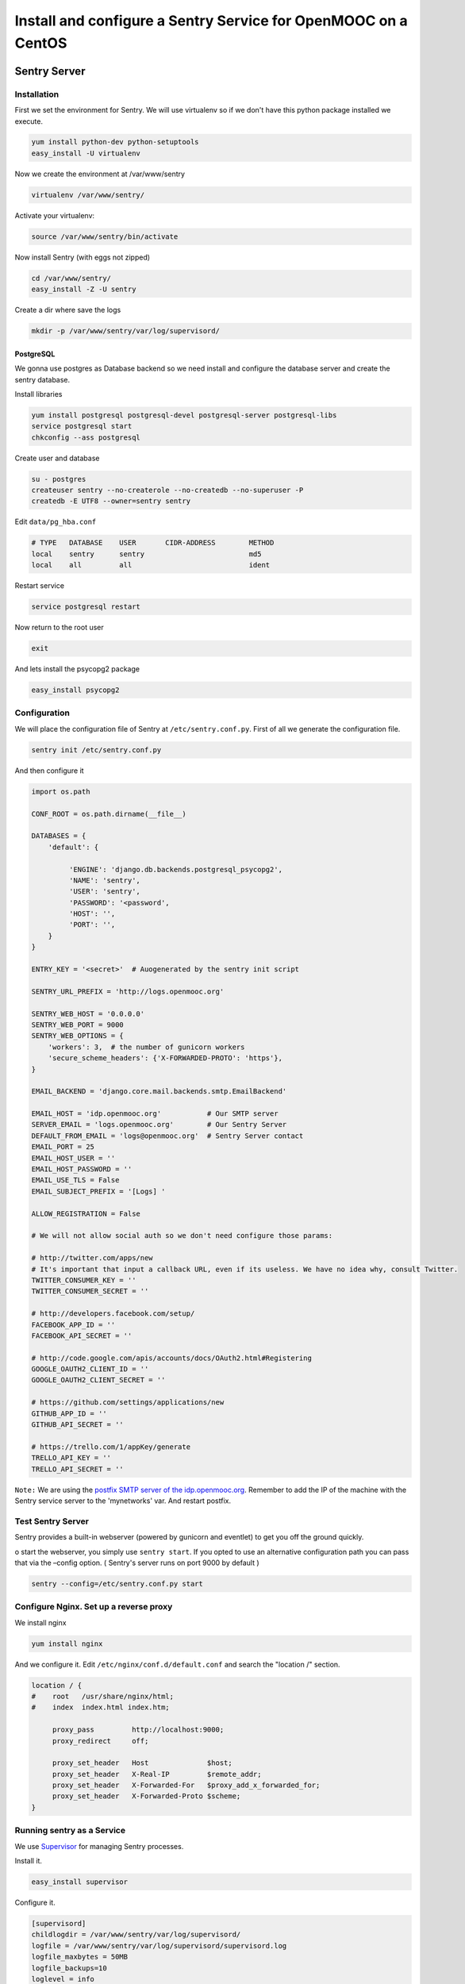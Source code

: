 .. _sentry_guide:

===============================================================
Install and configure a Sentry Service for OpenMOOC on a CentOS
===============================================================

Sentry Server
=============

Installation
------------

First we set the environment for Sentry. We will use virtualenv so if we don't have this python package installed we execute.


.. code-block:: bash

    yum install python-dev python-setuptools
    easy_install -U virtualenv

Now we create the environment at /var/www/sentry 

.. code-block:: bash

    virtualenv /var/www/sentry/

Activate your virtualenv:

.. code-block:: bash

    source /var/www/sentry/bin/activate

Now install Sentry (with eggs not zipped)

.. code-block:: bash

    cd /var/www/sentry/
    easy_install -Z -U sentry

Create a dir where save the logs

.. code-block:: bash

    mkdir -p /var/www/sentry/var/log/supervisord/

PostgreSQL
..........

We gonna use postgres as Database backend so we need install and configure the database server and create the sentry database.

Install libraries

.. code-block:: bash

    yum install postgresql postgresql-devel postgresql-server postgresql-libs
    service postgresql start
    chkconfig --ass postgresql 


Create user and database

.. code-block:: bash

    su - postgres
    createuser sentry --no-createrole --no-createdb --no-superuser -P
    createdb -E UTF8 --owner=sentry sentry

Edit ``data/pg_hba.conf``
    
.. code-block:: bash

    # TYPE   DATABASE    USER       CIDR-ADDRESS        METHOD
    local    sentry      sentry                         md5
    local    all         all                            ident
    

Restart service

.. code-block:: bash

    service postgresql restart


Now return to the root user

.. code-block:: bash

   exit

And lets install the psycopg2 package

.. code-block:: bash
   
   easy_install psycopg2


Configuration
-------------

We will place the configuration file of Sentry at ``/etc/sentry.conf.py``. First of all we generate the configuration file.

.. code-block:: bash

    sentry init /etc/sentry.conf.py

And then configure it

.. code-block:: python

    import os.path

    CONF_ROOT = os.path.dirname(__file__)

    DATABASES = {
        'default': {

             'ENGINE': 'django.db.backends.postgresql_psycopg2',
             'NAME': 'sentry',
             'USER': 'sentry',
             'PASSWORD': '<password',
             'HOST': '',
             'PORT': '',
        }
    }

    ENTRY_KEY = '<secret>'  # Auogenerated by the sentry init script

    SENTRY_URL_PREFIX = 'http://logs.openmooc.org'

    SENTRY_WEB_HOST = '0.0.0.0'
    SENTRY_WEB_PORT = 9000
    SENTRY_WEB_OPTIONS = {
        'workers': 3,  # the number of gunicorn workers
        'secure_scheme_headers': {'X-FORWARDED-PROTO': 'https'},
    }

    EMAIL_BACKEND = 'django.core.mail.backends.smtp.EmailBackend'

    EMAIL_HOST = 'idp.openmooc.org'           # Our SMTP server
    SERVER_EMAIL = 'logs.openmooc.org'        # Our Sentry Server
    DEFAULT_FROM_EMAIL = 'logs@openmooc.org'  # Sentry Server contact  
    EMAIL_PORT = 25
    EMAIL_HOST_USER = ''
    EMAIL_HOST_PASSWORD = ''
    EMAIL_USE_TLS = False
    EMAIL_SUBJECT_PREFIX = '[Logs] '
   
    ALLOW_REGISTRATION = False

    # We will not allow social auth so we don't need configure those params:

    # http://twitter.com/apps/new
    # It's important that input a callback URL, even if its useless. We have no idea why, consult Twitter.
    TWITTER_CONSUMER_KEY = ''
    TWITTER_CONSUMER_SECRET = ''

    # http://developers.facebook.com/setup/
    FACEBOOK_APP_ID = ''
    FACEBOOK_API_SECRET = ''

    # http://code.google.com/apis/accounts/docs/OAuth2.html#Registering
    GOOGLE_OAUTH2_CLIENT_ID = ''
    GOOGLE_OAUTH2_CLIENT_SECRET = ''

    # https://github.com/settings/applications/new
    GITHUB_APP_ID = ''
    GITHUB_API_SECRET = ''

    # https://trello.com/1/appKey/generate
    TRELLO_API_KEY = ''
    TRELLO_API_SECRET = ''
    

``Note:`` We are using the `postfix SMTP server of the idp.openmooc.org <https://github.com/OpenMOOC/documentation/blob/master/IdP_guide.rst#how-to-config-smtp-server>`_. Remember to add the IP of the machine with the Sentry service server to the 'mynetworks' var. And restart postfix.


Test Sentry Server
------------------

Sentry provides a built-in webserver (powered by gunicorn and eventlet) to get you off the ground quickly.

o start the webserver, you simply use ``sentry start``. If you opted to use an alternative configuration path you can pass that via the –config option.  ( Sentry's server runs on port 9000 by default )

.. code-block:: bash

    sentry --config=/etc/sentry.conf.py start

Configure Nginx. Set up a reverse proxy
---------------------------------------

We install nginx

.. code-block:: bash

    yum install nginx

And we configure it. Edit ``/etc/nginx/conf.d/default.conf`` and search the "location /" section.

.. code-block:: bash

    location / {
    #    root   /usr/share/nginx/html;
    #    index  index.html index.htm;

         proxy_pass         http://localhost:9000;
         proxy_redirect     off;

         proxy_set_header   Host              $host;
         proxy_set_header   X-Real-IP         $remote_addr;
         proxy_set_header   X-Forwarded-For   $proxy_add_x_forwarded_for;
         proxy_set_header   X-Forwarded-Proto $scheme;
    }

Running sentry as a Service
---------------------------

We use `Supervisor <http://supervisord.org/>`_ for managing Sentry processes.


Install it.

.. code-block:: bash

    easy_install supervisor

Configure it.

.. code-block:: bash

    [supervisord]
    childlogdir = /var/www/sentry/var/log/supervisord/
    logfile = /var/www/sentry/var/log/supervisord/supervisord.log
    logfile_maxbytes = 50MB
    logfile_backups=10
    loglevel = info
    pidfile = /var/run/supervisord.pid
    nodaemon = false
    minfds = 1024
    minprocs = 200
    umask = 022
    nocleanup = true


    [inet_http_server]
    port = 9001
    username = <sentry_admin_username>
    password = <sentry_admin_password>

    [rpcinterface:supervisor]
    supervisor.rpcinterface_factory = supervisor.rpcinterface:make_main_rpcinterface


    [supervisorctl]
    serverurl = http://127.0.0.1:9001
    username = <sentry_admin_username>
    password = <sentry_admin_password>


    [program:sentry-web]
    directory=/var/www/sentry/
    command=/var/www/sentry/bin/sentry --config=/etc/sentry.conf.py start http
    autostart=true
    autorestart=true
    redirect_stderr=true

And now set a scriptini to manage the supervisor service. Edit ``/etc/init.d/supervisord``

.. code-block:: bash

    #!/bin/bash
    #
    # supervisord   This scripts turns supervisord on
    # Author:       Mike McGrath <mmcgrath@redhat.com> (based off yumupdatesd)
    #               Jason Koppe <jkoppe@indeed.com> adjusted to read sysconfig,
    #                   use supervisord tools to start/stop, conditionally wait
    #                   for child processes to shutdown, and startup later

    # source function library
    . /etc/rc.d/init.d/functions

    # source system settings
    [ -e /etc/sysconfig/supervisord ] && . /etc/sysconfig/supervisord

    [ -e /var/www/sentry/bin/activate ] && . /var/www/sentry/bin/activate

    RETVAL=0

    start() {
        echo "Starting supervisord: "
            if [ -e $PIDFILE ]; then
                    echo "ALREADY STARTED"
                    return 1
            fi

            # start supervisord with options from sysconfig (stuff like -c)
            supervisord $OPTIONS

            # show initial startup status
            supervisorctl $OPTIONS status

            # only create the subsyslock if we created the PIDFILE
        [ -e $PIDFILE ] && touch /var/lock/subsys/supervisord
    }

    stop() {
        echo -n "Stopping supervisord: "
        supervisorctl $OPTIONS shutdown
            if [ -n "$WAIT_FOR_SUBPROCESSES" ]; then
              echo "Waiting roughly 60 seconds for $PIDFILE to be removed after child processes exit"
            for sleep in  2 2 2 2 4 4 4 4 8 8 8 8 last; do
                if [ ! -e $PIDFILE ] ; then
                     echo "Supervisord exited as expected in under $total_sleep seconds"
                     break
                else
                     if [[ $sleep -eq "last" ]] ; then
                        echo "Supervisord still working on shutting down. We've waited roughly 60 seconds, we'll let it do its thing from here"
                        return 1
                    else
                        sleep $sleep
                        total_sleep=$(( $total_sleep + $sleep ))
                    fi
                fi
            done
        fi
        # always remove the subsys.  we might have waited a while, but just remove it at this point.
        rm -f /var/lock/subsys/supervisord
    }

    restart() {
            stop
            start
    }

    case "$1" in
        start)
            start
            RETVAL=$?
            ;;
        stop)
            stop
            RETVAL=$?
            ;;
        restart|force-reload)
            restart
            RETVAL=$?
            ;;
        reload)
            supervisorctl $OPTIONS reload
            RETVAL=$?
            ;;
        condrestart)
            [ -f /var/lock/subsys/supervisord ] && restart
            RETVAL=$?
            ;;
        status)
            supervisorctl status
            RETVAL=$?
            ;;
        *)
            echo $"Usage: $0 {start|stop|status|restart|reload|force-reload|condrestart}"
            exit 1
    esac

    exit $RETVAL

Now we can do a test, try to start and stop the supervisord script and check if the 

.. code-block:: bash

    service supervisord start
    service supervisord stop

Try to access to http://logs.openmooc.org and check if the Sentry Server is on.

You will need to create a project for the platform that you want to do the monitor. In this case create a project fot OpenMOOC - MoocNG.


Now add the supervisor scriptini to the boot

.. code-block:: bash

    chkconfig --add supervisord


Client Sentry (raven). Monitoring the logs of our MoocNG instance
=================================================================

Installation
------------

First of all install the  raven library. Since we installed the MoocNG componnent in a virtualenv, the first step is to activate it

.. code-block:: bash

    cd /var/www/moocng
    source bin/activate

Now we need to install the raven library

    easy_install -U raven


Configuration
-------------

Add ``raven.contrib.django.raven_compat`` to your installed apps:

.. code-block:: bash

    INSTALLED_APPS = (
        ....

        'raven.contrib.django.raven_compat',
    )


    RAVEN_CONFIG = {
        'dsn': '<user>:<pass>@<domain>:<port>/<project_id>',
    }


    LOGGING = {
        'version': 1,
        'disable_existing_loggers': True,
        'filters': {
            'require_debug_false': {
                '()': 'django.utils.log.RequireDebugFalse'
            }
        },
        'root': {
            'level': 'WARNING',
            'handlers': ['sentry'],
        },
        'handlers': {
            'console': {
                'level': 'WARNING',
                'class': 'logging.StreamHandler',
            },
            'sentry': {
                'level': 'WARNING',
                'class': 'raven.contrib.django.raven_compat.handlers.SentryHandler',
            }
        },
        'loggers': {
            'django.request': {
                'handlers': ['console', 'sentry'],
                'level': 'ERROR',
                'propagate': False,
             },
            'djangosaml2': {
                'handlers': ['console', 'sentry'],
                'level': 'ERROR',
                'propagate': False,
            },
            'raven': {
                'level': 'ERROR',
                'handlers': ['console'],
                'propagate': False,
            },
            'sentry.errors': {
                'level': 'ERROR',
                'handlers': ['console'],
                'propagate': False,
            },
        }
    }






 Documentation References
=================================

 * `How install and configure a Sentry Server <http://sentry.readthedocs.org/en/latest/>`_
 * `How install and configure a Sentry Client (raven) in Django <http://raven.readthedocs.org/en/latest/config/django.html>`_
 * `Supervisor configuration <http://supervisord.org/configuration.html>`_
 * `Supervisor scriptinit <https://github.com/Supervisor/initscripts>`_
 

